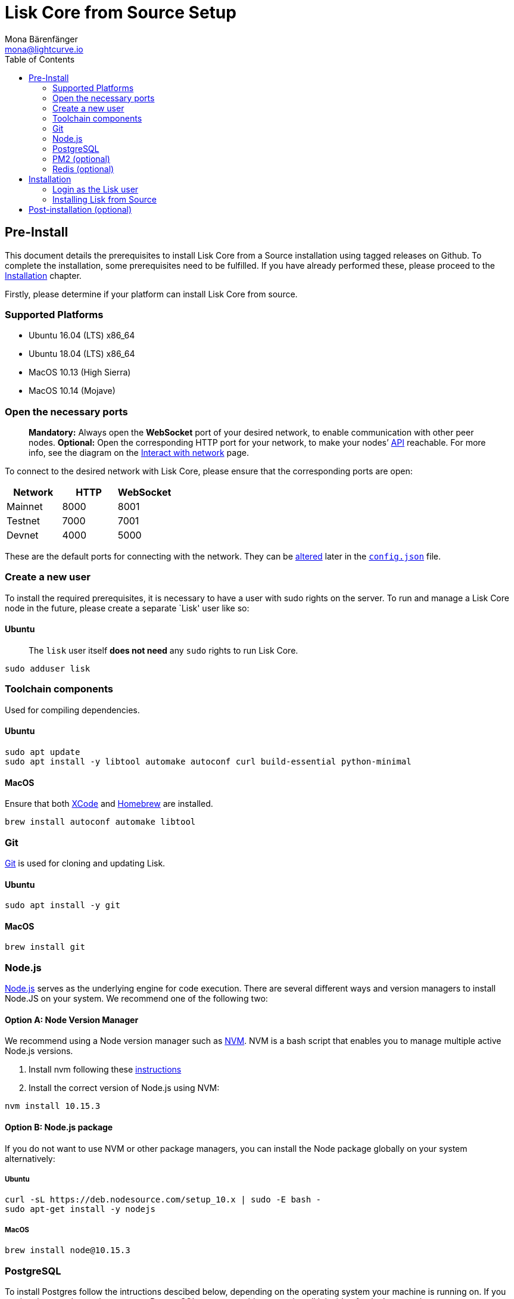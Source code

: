 = Lisk Core from Source Setup
Mona Bärenfänger <mona@lightcurve.io>
:toc:

== Pre-Install

This document details the prerequisites to install Lisk Core from a
Source installation using tagged releases on Github. To complete the
installation, some prerequisites need to be fulfilled. If you have
already performed these, please proceed to the
<<installation,Installation>> chapter.

Firstly, please determine if your platform can install Lisk Core from
source.

=== Supported Platforms

* Ubuntu 16.04 (LTS) x86_64
* Ubuntu 18.04 (LTS) x86_64
* MacOS 10.13 (High Sierra)
* MacOS 10.14 (Mojave)

=== Open the necessary ports

____
*Mandatory:* Always open the *WebSocket* port of your desired network,
to enable communication with other peer nodes. *Optional:* Open the
corresponding HTTP port for your network, to make your nodes’
https://lisk.io/documentation/lisk-core/api[API] reachable. For more
info, see the diagram on the
xref:lisk-core::getting-started/interact-with-network.adoc[Interact with network] page.
____

To connect to the desired network with Lisk Core, please ensure that the
corresponding ports are open:

[cols=",,",options="header",]
|===
|Network |HTTP |WebSocket
|Mainnet |8000 |8001
|Testnet |7000 |7001
|Devnet |4000 |5000
|===

These are the default ports for connecting with the network. They can be
xref:configuration.adoc[altered] later in the
https://github.com/LiskHQ/lisk-core/blob/master/config/mainnet/config.json#L21[`+config.json+`]
file.

=== Create a new user

To install the required prerequisites, it is necessary to have a user
with sudo rights on the server. To run and manage a Lisk Core node in
the future, please create a separate `Lisk' user like so:

==== Ubuntu

____
The `+lisk+` user itself *does not need* any `+sudo+` rights to run Lisk
Core.
____

[source,bash]
----
sudo adduser lisk
----

=== Toolchain components

Used for compiling dependencies.

==== Ubuntu

[source,bash]
----
sudo apt update
sudo apt install -y libtool automake autoconf curl build-essential python-minimal
----

==== MacOS

Ensure that both https://developer.apple.com/xcode/[XCode] and
https://brew.sh/[Homebrew] are installed.

[source,bash]
----
brew install autoconf automake libtool
----

=== Git

https://github.com/git/git[Git] is used for cloning and updating Lisk.

==== Ubuntu

[source,bash]
----
sudo apt install -y git
----

==== MacOS

[source,bash]
----
brew install git
----

=== Node.js

https://nodejs.org/[Node.js] serves as the underlying engine for code
execution. There are several different ways and version managers to
install Node.JS on your system. We recommend one of the following two:

==== Option A: Node Version Manager

We recommend using a Node version manager such as
https://github.com/creationix/nvm[NVM]. NVM is a bash script that
enables you to manage multiple active Node.js versions.

[arabic]
. Install nvm following these
https://github.com/creationix/nvm#install--update-script[instructions]
. Install the correct version of Node.js using NVM:

[source,bash]
----
nvm install 10.15.3
----

==== Option B: Node.js package

If you do not want to use NVM or other package managers, you can install
the Node package globally on your system alternatively:

===== Ubuntu

[source,bash]
----
curl -sL https://deb.nodesource.com/setup_10.x | sudo -E bash -
sudo apt-get install -y nodejs
----

===== MacOS

[source,bash]
----
brew install node@10.15.3
----

=== PostgreSQL

To install Postgres follow the intructions descibed below, depending on
the operating system your machine is running on. If you run into issues
when trying to set up PostgreSQL on your machine, try to install it
inside of a docker container.

____
We recommend using Postgres with Docker for a quick and straight forward
setup of Postgres.
____

==== A. Postgres with Docker

Running Postgres inside a Docker container will setup the correct
version of Postgres and containerize it away from any existing versions
you may have locally on your machine. Chose this setup if you are not
familiar with Postgres, or if you run in to issues with a previously
installed version of Postgres. To perform the command below
successfully, install Docker like described in the Setup page of
xref:setup/docker.adoc[Lisk Core Docker distribution].

____
If you have other versions of PostgreSQL installed on your machine, make
sure to stop them before starting the docker container.
____

[source,bash]
----
docker run --name lisk_core_db -p 5432:5432 -e POSTGRES_USER=lisk -e POSTGRES_PASSWORD=password -e POSTGRES_DB=lisk_<NETWORK> -d postgres:10
----

This will install PostgreSQL version 10 (`+postgres:10+`) in a container
with name `+lisk_core_db+` and binds the port `+5432+` of the container
with the same port of the machine. As environment variables we expose
`+POSTGRES_USER=lisk+` to create the lisk user and
`+POSTGRES_PASSWORD=password+` to set the password for the lisk user.
Finally the environment variable `+POSTGRES_DB+` creates the database
`+lisk_<NETWORK>+` with the `+lisk+` user as owner.

The above should be enough to set up the database ready to use with Lisk
Core. To manage the Docker container, use the following commands:

[source,bash]
----
docker stop lisk_core_db # stop the container
docker start lisk_core_db # start the container
docker restart lisk_core_db # restart the container
docker rm lisk_core_db # remove the container
----

In case you want to access Postgres inside the container via CLI, run:

[source,bash]
----
docker exec --tty --interactive lisk_core_db psql -h localhost -U lisk -d postgres
----

==== B. Postgres system-wide

===== Ubuntu

Firstly, install postgreSQL on your machine:

[source,bash]
----
sudo apt-get purge -y postgres* # remove all already installed postgres versions
sudo sh -c 'echo "deb http://apt.postgresql.org/pub/repos/apt/ $(lsb_release -cs)-pgdg main" > /etc/apt/sources.list.d/pgdg.list'
sudo apt install wget ca-certificates
wget --quiet -O - https://www.postgresql.org/media/keys/ACCC4CF8.asc | sudo apt-key add -
sudo apt update
sudo apt install postgresql-10
----

After installation, you should see the Postgres database cluster, by
running

[source,bash]
----
pg_lsclusters
----

Drop the existing database cluster, and replace it with a cluster with
the locale `+en_US.UTF-8+`:

[source,bash]
----
sudo pg_dropcluster --stop 10 main
sudo pg_createcluster --locale en_US.UTF-8 --start 10 main
----

Create a new database user called `+lisk+` and grant it rights to create
databases. Then create the database with the lisk user as owner. In the
last step, define the password for the lisk user:

[source,bash]
----
sudo -u postgres -i createuser --createdb lisk
sudo -u postgres -i createdb lisk_<NETWORK> --owner lisk
sudo -u postgres psql -d lisk_<NETWORK> -c "alter user lisk with password 'password';"
----

`+<NETWORK>+` may be `+main+` for Mainnet, `+test+` for Testnet or
`+dev+` for Devnet.

____
Change `password' to a secure password of your choice. Don’t forget to
update this password in the link:configuration.md[Lisk SDK
configuration] later on.
____

===== MacOS

Install Postgres version 10:

[source,bash]
----
brew install postgresql@10
----

Add it to the systems path:

[source,bash]
----
echo 'export PATH="/usr/local/opt/postgresql@10/bin:$PATH"' >> ~/.bash_profile
export LDFLAGS="-L/usr/local/opt/postgresql@10/lib"
export CPPFLAGS="-I/usr/local/opt/postgresql@10/include"
----

Start Postgres, create the `+lisk+` user and the database:

[source,bash]
----
initdb /usr/local/var/postgres -E utf8 --locale=en_US.UTF-8
brew services start postgresql@10
createuser --createdb lisk
createdb lisk_<NETWORK> --owner lisk
psql -d lisk_<NETWORK> -c "alter user lisk with password 'password';"
----

`+<NETWORK>+` may be `+main+` for Mainnet, `+test+` for Testnet or
`+dev+` for Devnet.

____
Change `+'password'+` to a secure password of your choice. Don’t forget
to update this password in the xref:configuration.adoc[Lisk Core configuration] later on.
____

=== PM2 (optional)

Install https://github.com/Unitech/pm2[PM2] for managing start/stop of
the app process in the background:

[source,bash]
----
npm install pm2 -g
----

=== Redis (optional)

==== Ubuntu

[source,bash]
----
sudo apt install redis-server
----

Start Redis:

[source,bash]
----
sudo service redis-server start
----

Stop Redis:

[source,bash]
----
sudo service redis-server stop
----

==== MacOS

[source,bash]
----
brew install redis
----

Start Redis:

[source,bash]
----
brew services start redis
----

Stop Redis:

[source,bash]
----
brew services stop redis
----

____
Lisk does not run on the redis default port of `+6379+`. Instead it is
configured to run on port: `+6380+`. Due to this, to run Lisk, you have
one of two options:
____

[upperalpha]
. *Change the Lisk configuration*

In the next installation phase, remember to update the Redis port
configuration in `+config.json+`.

[upperalpha, start=2]
. *Change the Redis launch configuration*

Update the launch configuration file on your system. Note that there are
many ways to do this.

The following is one example:

[arabic]
. Stop redis-server
. Edit the file `+redis.conf+` and change: `+port 6379+` to
`+port 6380+`
* Ubuntu/Debian: `+/etc/redis/redis.conf+`
* MacOS: `+/usr/local/etc/redis.conf+`
. Start redis-server

Now confirm that redis is running on `+port 6380+`:

[source,bash]
----
redis-cli -p 6380
ping
----

And you should get the result `+PONG+`.

If you have finished all the above steps successfully, your system is
ready for installation of Lisk Core.

== Installation

This section details how to install Lisk Core from Source. When
completed, you will have a functioning node on the Lisk Network. If you
are looking to upgrade your current Lisk Core installation, please see
xref:upgrade/source.adoc[Upgrade from Source].

=== Login as the Lisk user

This user was created in the <<_pre_install,Prerequisites>>. If you
are already logged in to this user, please skip this step.

[source,bash]
----
sudo -u lisk -i
----

=== Installing Lisk from Source

[source,bash]
----
git clone https://github.com/LiskHQ/lisk-core.git # clone the repository
cd lisk-core                  # navigate into the lisk-core root folder
git checkout v2.0.0 -b v2.0.0 # check out the latest release tag
npm ci                        # install dependencies
npm run build                 # compile packages
----

____
Please check for latest release on
https://github.com/LiskHQ/lisk-core/releases
____

To test that Lisk Core is built and configured correctly, issue the
following command to connect to the network:

[source,bash]
----
node dist/index.js # Default: connect to Devnet
LISK_NETWORK=[network] node dist/index.js # Use environment variables to overwrite config values (recommended)
node dist/index.js --network [network]  # Use flags to overwrite config values
----

Where `+[network]+` might be either `+devnet+` (default), `+alphanet+`,
`+betanet+`, `+testnet+` or `+mainnet+`.

It is recommended to overwrite the config values with environment
variables if needed. Useable variables will always start with `+LISK_+`
prefix. Alternatively, the user may define a custom `+config.json+`,
like described in xref:configuration.adoc[Configuarion of Lisk Core]
Click here, to see a
xref:administration/source.adoc#_command_line_options[list of available environment variables]

If the process is running correctly, no errors are thrown in the logs.
By default, errors will be logged in `+logs/[network]/lisk.log+`. Once
the process is verified as running correctly, `+CTRL+C+` and start the
process with `+pm2+`. This will fork the process into the background and
automatically recover the process if it fails.

[source,bash]
----
pm2 start --name lisk dist/index.js -- --network [network]
----

Where `+[network]+` might be either `+devnet+` (default), `+alphanet+`,
`+betanet+`, `+testnet+` or `+mainnet+`.

For details on how to manage or stop your Lisk node, please have a look
in xref:administration/source.adoc[Administration from Source].

If you are not running Lisk locally, you will need to follow the
xref:configuration.adoc#_api_access_control[Configuration - API]
document to enable access.

That’s it! You are ready to move on to the
xref:configuration.adoc[configuration] documentation in case you wish
to configure your node further, e.g. if you wish to enable forging.

== Post-installation (optional)

* Recommended: Set up a xref:configuration.adoc#_logrotation[log rotation]
